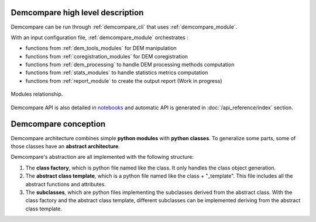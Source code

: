 .. _high_level_description:


Demcompare high level description
**********************************

Demcompare can be run through :ref:`demcompare_cli` that uses :ref:`demcompare_module`.

With an input configuration file, :ref:`demcompare_module` orchestrates :

* functions from :ref:`dem_tools_modules` for DEM manipulation

* functions from :ref:`coregistration_modules` for DEM coregistration

* functions from :ref:`dem_processing` to handle DEM processing methods computation

* functions from :ref:`stats_modules` to handle statistics metrics computation

* functions from :ref:`report_module` to create the output report (Work in progress)

.. figure:: /images/modules_schema.png
    :width: 800px
    :align: center

    Modules relationship.

Demcompare API is also detailed in `notebooks <https://github.com/CNES/demcompare/tree/master/notebooks>`_ and automatic API is generated in :doc:`/api_reference/index` section.


Demcompare conception
**********************

Demcompare architecture combines simple **python modules** with **python classes**. To generalize some parts, some of those classes have an **abstract architecture**.

Demcompare's abstraction are all implemented with the following structure:

1. The **class factory**, which is python file named like the class. It only handles the class object generation.
2. The **abstract class template**, which is a python file named like the class + "_template". This file includes all the abstract functions and attributes.
3. The **subclasses**, which are python files implementing the subclasses derived from the abstract class. With the class factory and the abstract class template, different subclasses can be implemented deriving from the abstract class template.

